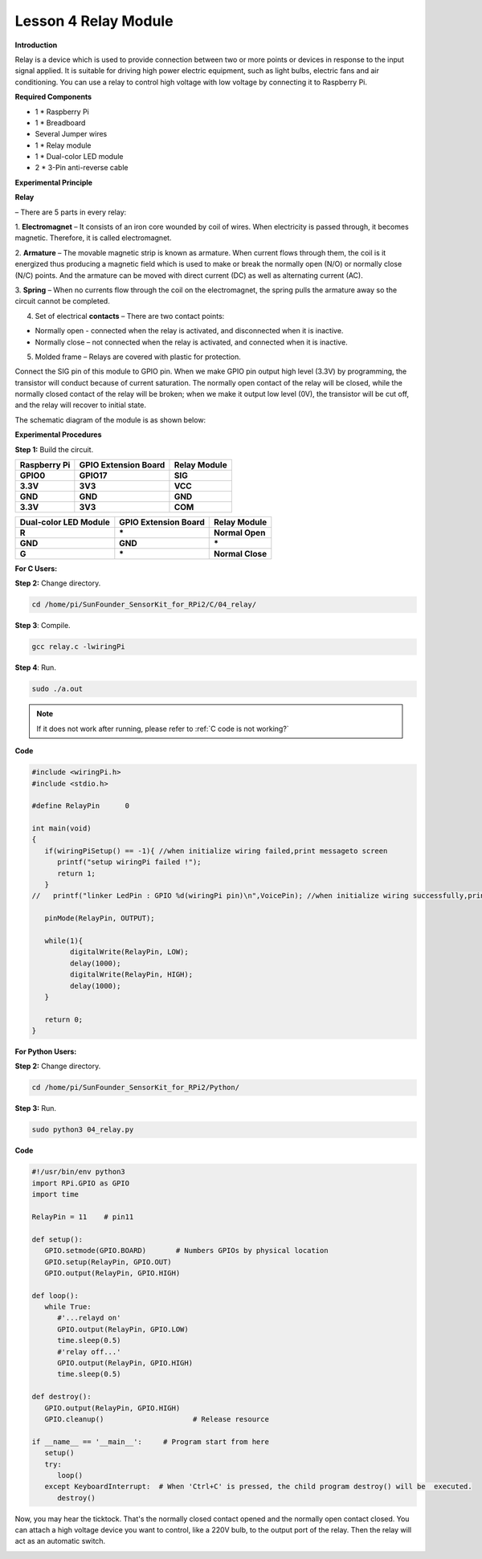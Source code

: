 Lesson 4 Relay Module
=======================

**Introduction**

Relay is a device which is used to provide connection between two or
more points or devices in response to the input signal applied. It is
suitable for driving high power electric equipment, such as light bulbs,
electric fans and air conditioning. You can use a relay to control high
voltage with low voltage by connecting it to Raspberry Pi.

.. image:: media/image110.png
   :width: 2.40764in
   :height: 1.19583in

**Required Components**

- 1 \* Raspberry Pi

- 1 \* Breadboard

- Several Jumper wires

- 1 \* Relay module

- 1 \* Dual-color LED module

- 2 \* 3-Pin anti-reverse cable

**Experimental Principle**

**Relay**

– There are 5 parts in every relay:

1. **Electromagnet** – It consists of an iron core wounded by coil of
wires. When electricity is passed through, it becomes magnetic.
Therefore, it is called electromagnet.

2. **Armature** – The movable magnetic strip is known as armature. When
current flows through them, the coil is it energized thus producing a
magnetic field which is used to make or break the normally open (N/O) or
normally close (N/C) points. And the armature can be moved with direct
current (DC) as well as alternating current (AC).

3. **Spring** – When no currents flow through the coil on the
electromagnet, the spring pulls the armature away so the circuit cannot
be completed.

4. Set of electrical **contacts** – There are two contact points:

-  Normally open - connected when the relay is activated, and
   disconnected when it is inactive.

-  Normally close – not connected when the relay is activated, and
   connected when it is inactive.

5. Molded frame – Relays are covered with plastic for protection.

.. image:: media/image111.jpeg
   :alt: E:\Sally's file\Done\其他手册revise\tutu.jpg
   :width: 5.15069in
   :height: 3.01944in

Connect the SIG pin of this module to GPIO pin. When we make GPIO pin
output high level (3.3V) by programming, the transistor will conduct
because of current saturation. The normally open contact of the relay
will be closed, while the normally closed contact of the relay will be
broken; when we make it output low level (0V), the transistor will be
cut off, and the relay will recover to initial state.

The schematic diagram of the module is as shown below:

.. image:: media/image112.png
   :alt: D:\树莓派\套件\Sensor Kit\Sensor Kit V2.0\图片\4\relayew.png
   :width: 4.47986in
   :height: 3.67569in

**Experimental Procedures**

**Step 1:** Build the circuit.

+-----------------------+----------------------+----------------------+
| **Raspberry Pi**      | **GPIO Extension     | **Relay Module**     |
|                       | Board**              |                      |
+-----------------------+----------------------+----------------------+
| **GPIO0**             | **GPIO17**           | **SIG**              |
+-----------------------+----------------------+----------------------+
| **3.3V**              | **3V3**              | **VCC**              |
+-----------------------+----------------------+----------------------+
| **GND**               | **GND**              | **GND**              |
+-----------------------+----------------------+----------------------+
| **3.3V**              | **3V3**              | **COM**              |
+-----------------------+----------------------+----------------------+

+----------------------+-----------------------+----------------------+
| **Dual-color LED     | **GPIO Extension      | **Relay Module**     |
| Module**             | Board**               |                      |
+----------------------+-----------------------+----------------------+
| **R**                | **\***                | **Normal Open**      |
+----------------------+-----------------------+----------------------+
| **GND**              | **GND**               | **\***               |
+----------------------+-----------------------+----------------------+
| **G**                | **\***                | **Normal Close**     |
+----------------------+-----------------------+----------------------+

.. image:: media/image113.png
   :alt: 04_Relay module_bb
   :width: 6.27847in
   :height: 5.76528in

**For C Users:**

**Step 2:** Change directory.

.. raw:: html

    <run></run>

.. code-block::

    cd /home/pi/SunFounder_SensorKit_for_RPi2/C/04_relay/

**Step 3**: Compile.

.. raw:: html

    <run></run>

.. code-block::

    gcc relay.c -lwiringPi

**Step 4**: Run.

.. raw:: html

    <run></run>

.. code-block::

    sudo ./a.out

.. note::

   If it does not work after running, please refer to :ref:`C code is not working?`

**Code**

.. code-block:: c

   #include <wiringPi.h>
   #include <stdio.h>

   #define RelayPin      0

   int main(void)
   {
      if(wiringPiSetup() == -1){ //when initialize wiring failed,print messageto screen
         printf("setup wiringPi failed !");
         return 1; 
      }
   //	printf("linker LedPin : GPIO %d(wiringPi pin)\n",VoicePin); //when initialize wiring successfully,print message to screen
      
      pinMode(RelayPin, OUTPUT);

      while(1){
            digitalWrite(RelayPin, LOW);			
            delay(1000);
            digitalWrite(RelayPin, HIGH);
            delay(1000);
      }

      return 0;
   }


**For Python Users:**

**Step 2:** Change directory.

.. raw:: html

    <run></run>

.. code-block::

    cd /home/pi/SunFounder_SensorKit_for_RPi2/Python/

**Step 3:** Run.

.. raw:: html

    <run></run>

.. code-block::

    sudo python3 04_relay.py

**Code**

.. raw:: html

    <run></run>

.. code-block:: python

   #!/usr/bin/env python3
   import RPi.GPIO as GPIO
   import time

   RelayPin = 11    # pin11

   def setup():
      GPIO.setmode(GPIO.BOARD)       # Numbers GPIOs by physical location
      GPIO.setup(RelayPin, GPIO.OUT)
      GPIO.output(RelayPin, GPIO.HIGH)

   def loop():
      while True:
         #'...relayd on'
         GPIO.output(RelayPin, GPIO.LOW)
         time.sleep(0.5)
         #'relay off...'
         GPIO.output(RelayPin, GPIO.HIGH)
         time.sleep(0.5)

   def destroy():
      GPIO.output(RelayPin, GPIO.HIGH)
      GPIO.cleanup()                     # Release resource

   if __name__ == '__main__':     # Program start from here
      setup()
      try:
         loop()
      except KeyboardInterrupt:  # When 'Ctrl+C' is pressed, the child program destroy() will be  executed.
         destroy()

Now, you may hear the ticktock. That's the normally closed contact
opened and the normally open contact closed. You can attach a high
voltage device you want to control, like a 220V bulb, to the output port
of the relay. Then the relay will act as an automatic switch.

.. image:: media/image114.jpeg
   :alt: \_MG_2206
   :width: 6.37639in
   :height: 4.13542in
